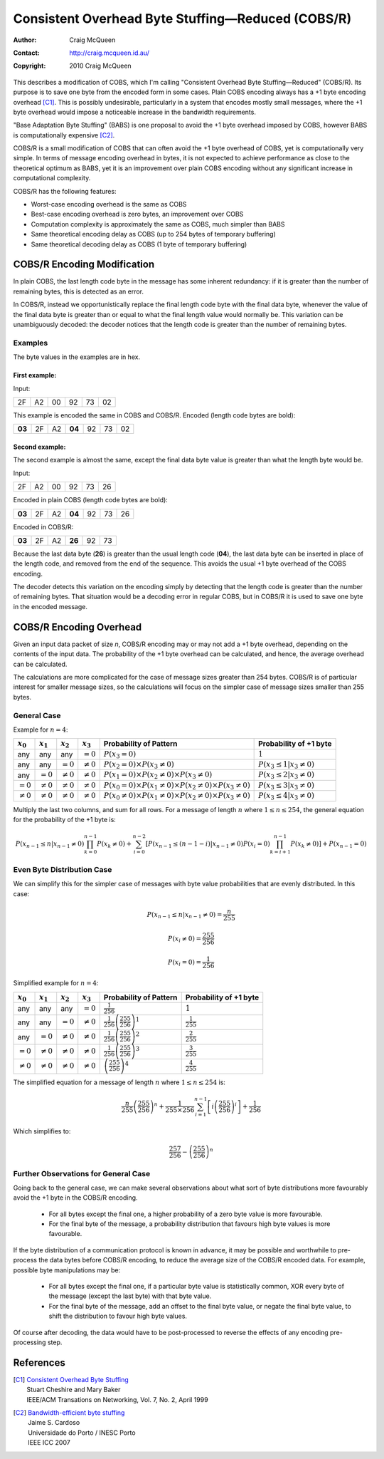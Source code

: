 
..  _COBS/R:
..  _Consistent Overhead Byte Stuffing—Reduced:

===================================================
Consistent Overhead Byte Stuffing—Reduced (COBS/R)
===================================================

:Author: Craig McQueen
:Contact: http://craig.mcqueen.id.au/
:Copyright: 2010 Craig McQueen

This describes a modification of COBS, which I'm calling "Consistent Overhead
Byte Stuffing—Reduced" (COBS/R). Its purpose is to save one byte from the
encoded form in some cases. Plain COBS encoding always has a +1 byte encoding
overhead [C1]_. This is possibly undesirable, particularly in a system that
encodes mostly small messages, where the +1 byte overhead would impose a
noticeable increase in the bandwidth requirements.

"Base Adaptation Byte Stuffing" (BABS) is one proposal to avoid the +1 byte
overhead imposed by COBS, however BABS is computationally expensive [C2]_.

COBS/R is a small modification of COBS that can often avoid the +1 byte
overhead of COBS, yet is computationally very simple. In terms of message
encoding overhead in bytes, it is not expected to achieve performance as close
to the theoretical optimum as BABS, yet it is an improvement over plain COBS
encoding without any significant increase in computational complexity.

COBS/R has the following features:

* Worst-case encoding overhead is the same as COBS
* Best-case encoding overhead is zero bytes, an improvement over COBS
* Computation complexity is approximately the same as COBS, much simpler than BABS
* Same theoretical encoding delay as COBS (up to 254 bytes of temporary buffering)
* Same theoretical decoding delay as COBS (1 byte of temporary buffering)


----------------------------
COBS/R Encoding Modification
----------------------------

In plain COBS, the last length code byte in the message has some inherent
redundancy: if it is greater than the number of remaining bytes, this is
detected as an error.

In COBS/R, instead we opportunistically replace the final length code byte with
the final data byte, whenever the value of the final data byte is greater than
or equal to what the final length value would normally be. This variation can
be unambiguously decoded: the decoder notices that the length code is greater
than the number of remaining bytes.


Examples
^^^^^^^^

The byte values in the examples are in hex.

First example:
""""""""""""""

Input:

======  ======  ======  ======  ======  ======
2F      A2      00      92      73      02
======  ======  ======  ======  ======  ======

This example is encoded the same in COBS and COBS/R. Encoded (length code bytes
are bold):

======  ======  ======  ======  ======  ======  ======
**03**  2F      A2      **04**  92      73      02
======  ======  ======  ======  ======  ======  ======

Second example:
"""""""""""""""

The second example is almost the same, except the final data byte value is
greater than what the length byte would be.

Input:

======  ======  ======  ======  ======  ======
2F      A2      00      92      73      26
======  ======  ======  ======  ======  ======

Encoded in plain COBS (length code bytes are bold):

======  ======  ======  ======  ======  ======  ======
**03**  2F      A2      **04**  92      73      26
======  ======  ======  ======  ======  ======  ======

Encoded in COBS/R:

======  ======  ======  ======  ======  ======
**03**  2F      A2      **26**  92      73    
======  ======  ======  ======  ======  ======

Because the last data byte (**26**) is greater than the usual length code
(**04**), the last data byte can be inserted in place of the length code, and
removed from the end of the sequence. This avoids the usual +1 byte overhead of
the COBS encoding.

The decoder detects this variation on the encoding simply by detecting that the
length code is greater than the number of remaining bytes. That situation would
be a decoding error in regular COBS, but in COBS/R it is used to save one byte
in the encoded message.


------------------------
COBS/R Encoding Overhead
------------------------

Given an input data packet of size *n*, COBS/R encoding may or may not add a +1
byte overhead, depending on the contents of the input data. The probability of
the +1 byte overhead can be calculated, and hence, the average overhead can be
calculated.

The calculations are more complicated for the case of message sizes greater
than 254 bytes. COBS/R is of particular interest for smaller message sizes, so
the calculations will focus on the simpler case of message sizes smaller than
255 bytes.


General Case
^^^^^^^^^^^^

Example for :math:`n=4`:

==============  ==============  ==============  ==============  ======================  ======================
:math:`x_0`     :math:`x_1`     :math:`x_2`     :math:`x_3`     Probability of Pattern  Probability of +1 byte
==============  ==============  ==============  ==============  ======================  ======================
any             any             any             :math:`=0`      |fp0|                   :math:`1`
any             any             :math:`=0`      :math:`≠0`      |fp1|                   :math:`P(x_3 \le 1|x_3≠0)`
any             :math:`=0`      :math:`≠0`      :math:`≠0`      |fp2|                   :math:`P(x_3 \le 2|x_3≠0)`
:math:`=0`      :math:`≠0`      :math:`≠0`      :math:`≠0`      |fp3|                   :math:`P(x_3 \le 3|x_3≠0)`
:math:`≠0`      :math:`≠0`      :math:`≠0`      :math:`≠0`      |fp4|                   :math:`P(x_3 \le 4|x_3≠0)`
==============  ==============  ==============  ==============  ======================  ======================

..  |fp0|   replace::   :math:`P(x_3=0)`
..  |fp1|   replace::   :math:`P(x_2=0) \times P(x_3≠0)`
..  |fp2|   replace::   :math:`P(x_1=0) \times P(x_2≠0) \times P(x_3≠0)`
..  |fp3|   replace::   :math:`P(x_0=0) \times P(x_1≠0) \times P(x_2≠0) \times P(x_3≠0)`
..  |fp4|   replace::   :math:`P(x_0≠0) \times P(x_1≠0) \times P(x_2≠0) \times P(x_3≠0)`

Multiply the last two columns, and sum for all rows. For a message of length
:math:`n` where :math:`1 \le n \le 254`, the general equation for the
probability of the +1 byte is:

..  math::  P(x_{n-1} \le n|x_{n-1}≠0) \prod_{k=0}^{n-1} P(x_k≠0) + \sum_{i=0}^{n-2} \left[ P(x_{n-1} \le (n-1-i)|x_{n-1}≠0) P(x_i=0) \prod_{k=i+1}^{n-1} P(x_k≠0) \right] + P(x_{n-1}=0)


Even Byte Distribution Case
^^^^^^^^^^^^^^^^^^^^^^^^^^^

We can simplify this for the simpler case of messages with byte value
probabilities that are evenly distributed. In this case:

..  math::  P(x_{n-1} \le n|x_{n-1}≠0) = \frac{n}{255}

..  math::  P(x_i≠0) = \frac{255}{256}

..  math::  P(x_i=0) = \frac{1}{256}

Simplified example for :math:`n=4`:

==============  ==============  ==============  ==============  ======================  ==========================
:math:`x_0`     :math:`x_1`     :math:`x_2`     :math:`x_3`     Probability of Pattern  Probability of +1 byte
==============  ==============  ==============  ==============  ======================  ==========================
any             any             any             :math:`=0`      |f2p0|                  :math:`1`
any             any             :math:`=0`      :math:`≠0`      |f2p1|                  :math:`\frac{1}{255}`
any             :math:`=0`      :math:`≠0`      :math:`≠0`      |f2p2|                  :math:`\frac{2}{255}`
:math:`=0`      :math:`≠0`      :math:`≠0`      :math:`≠0`      |f2p3|                  :math:`\frac{3}{255}`
:math:`≠0`      :math:`≠0`      :math:`≠0`      :math:`≠0`      |f2p4|                  :math:`\frac{4}{255}`
==============  ==============  ==============  ==============  ======================  ==========================

..  |f2p0|  replace::   :math:`\frac{1}{256}`
..  |f2p1|  replace::   :math:`\frac{1}{256}\left(\frac{255}{256}\right)^1`
..  |f2p2|  replace::   :math:`\frac{1}{256}\left(\frac{255}{256}\right)^2`
..  |f2p3|  replace::   :math:`\frac{1}{256}\left(\frac{255}{256}\right)^3`
..  |f2p4|  replace::   :math:`\left(\frac{255}{256}\right)^4`

The simplified equation for a message of length :math:`n` where
:math:`1 \le n \le 254` is:

..  math::  \frac{n}{255} \left(\frac{255}{256}\right)^n + \frac{1}{255 \times 256} \sum_{i=1}^{n-1} \left[ i \left(\frac{255}{256}\right)^i \right] + \frac{1}{256}

Which simplifies to:

..  math::  \frac{257}{256}-\left(\frac{255}{256}\right)^n


Further Observations for General Case
^^^^^^^^^^^^^^^^^^^^^^^^^^^^^^^^^^^^^

Going back to the general case, we can make several observations about what
sort of byte distributions more favourably avoid the +1 byte in the COBS/R
encoding.

    *   For all bytes except the final one, a higher probability of a zero
        byte value is more favourable.
    *   For the final byte of the message, a probability distribution that
        favours high byte values is more favourable.

If the byte distribution of a communication protocol is known in advance, it
may be possible and worthwhile to pre-process the data bytes before COBS/R
encoding, to reduce the average size of the COBS/R encoded data. For example,
possible byte manipulations may be:

    *   For all bytes except the final one, if a particular byte value is
        statistically common, XOR every byte of the message (except the last
        byte) with that byte value.
    *   For the final byte of the message, add an offset to the final byte
        value, or negate the final byte value, to shift the distribution to
        favour high byte values.

Of course after decoding, the data would have to be post-processed to reverse
the effects of any encoding pre-processing step.


----------
References
----------

.. [C1]     | `Consistent Overhead Byte Stuffing <http://www.stuartcheshire.org/papers/COBSforToN.pdf>`_
            | Stuart Cheshire and Mary Baker
            | IEEE/ACM Transations on Networking, Vol. 7, No. 2, April 1999

.. [C2]     | `Bandwidth-efficient byte stuffing <http://www.inescporto.pt/~jsc/publications/conferences/2007JaimeICC.pdf>`_
            | Jaime S. Cardoso
            | Universidade do Porto / INESC Porto
            | IEEE ICC 2007

